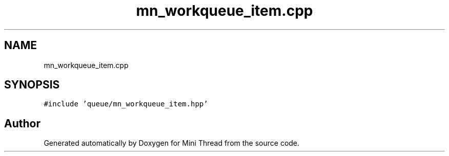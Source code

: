 .TH "mn_workqueue_item.cpp" 3 "Tue Sep 15 2020" "Version 1.6x" "Mini Thread" \" -*- nroff -*-
.ad l
.nh
.SH NAME
mn_workqueue_item.cpp
.SH SYNOPSIS
.br
.PP
\fC#include 'queue/mn_workqueue_item\&.hpp'\fP
.br

.SH "Author"
.PP 
Generated automatically by Doxygen for Mini Thread from the source code\&.
